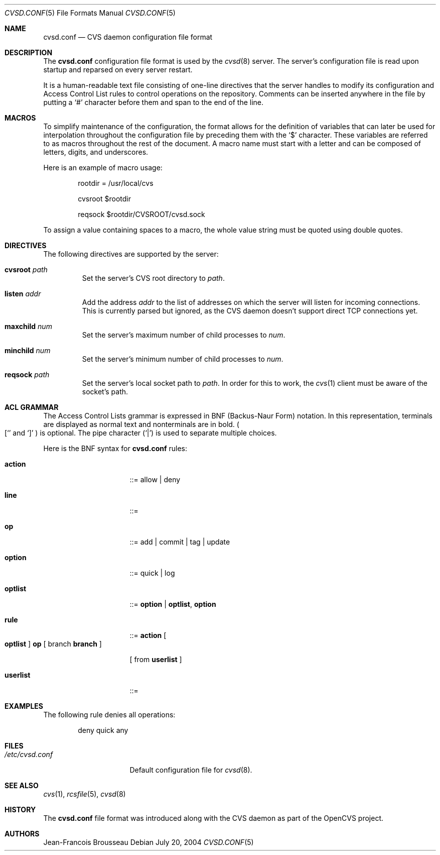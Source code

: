 .\"	$OpenBSD: cvsd.conf.5,v 1.4 2004/12/22 00:38:25 david Exp $
.\"
.\" Copyright (c) 2004 Jean-Francois Brousseau <jfb@openbsd.org>
.\"
.\" Redistribution and use in source and binary forms, with or without
.\" modification, are permitted provided that the following conditions
.\" are met:
.\" 1. Redistributions of source code must retain the above copyright
.\"    notice, this list of conditions and the following disclaimer.
.\" 2. Redistributions in binary form must reproduce the above copyright
.\"    notice, this list of conditions and the following disclaimer in the
.\"    documentation and/or other materials provided with the distribution.
.\" 3. The name of the author may not be used to endorse or promote products
.\"    derived from this software without specific prior written permission.
.\"
.\" THIS SOFTWARE IS PROVIDED BY THE AUTHOR ``AS IS'' AND ANY EXPRESS OR
.\" IMPLIED WARRANTIES, INCLUDING, BUT NOT LIMITED TO, THE IMPLIED WARRANTIES
.\" OF MERCHANTABILITY AND FITNESS FOR A PARTICULAR PURPOSE ARE DISCLAIMED.
.\" IN NO EVENT SHALL THE AUTHOR BE LIABLE FOR ANY DIRECT, INDIRECT,
.\" INCIDENTAL, SPECIAL, EXEMPLARY, OR CONSEQUENTIAL DAMAGES (INCLUDING, BUT
.\" NOT LIMITED TO, PROCUREMENT OF SUBSTITUTE GOODS OR SERVICES; LOSS OF USE,
.\" DATA, OR PROFITS; OR BUSINESS INTERRUPTION) HOWEVER CAUSED AND ON ANY
.\" THEORY OF LIABILITY, WHETHER IN CONTRACT, STRICT LIABILITY, OR TORT
.\" (INCLUDING NEGLIGENCE OR OTHERWISE) ARISING IN ANY WAY OUT OF THE USE OF
.\" THIS SOFTWARE, EVEN IF ADVISED OF THE POSSIBILITY OF SUCH DAMAGE.
.\"
.Dd July 20, 2004
.Dt CVSD.CONF 5
.Os
.Sh NAME
.Nm cvsd.conf
.Nd CVS daemon configuration file format
.Sh DESCRIPTION
The
.Nm
configuration file format is used by the
.Xr cvsd 8
server.
The server's configuration file is read upon startup and reparsed on every
server restart.
.Pp
It is a human-readable text file consisting of one-line directives that
the server handles to modify its configuration and Access Control List rules
to control operations on the repository.
Comments can be inserted anywhere in the file by putting a
.Sq #
character before them and span to the end of the line.
.Sh MACROS
To simplify maintenance of the configuration, the format allows for the
definition of variables that can later be used for interpolation throughout
the configuration file by preceding them with the
.Sq $
character.
These variables are referred to as macros throughout the rest of the document.
A macro name must start with a letter and can be composed of letters, digits,
and underscores.
.Pp
Here is an example of macro usage:
.Bd -literal -offset indent
rootdir = /usr/local/cvs

cvsroot $rootdir

reqsock $rootdir/CVSROOT/cvsd.sock
.Ed
.Pp
To assign a value containing spaces to a macro, the whole value string must
be quoted using double quotes.
.Sh DIRECTIVES
The following directives are supported by the server:
.Bl -tag -width xxxxx
.It Sy cvsroot Ar path
Set the server's CVS root directory to
.Ar path .
.It Sy listen Ar addr
Add the address
.Ar addr
to the list of addresses on which the server will listen for incoming
connections.
This is currently parsed but ignored, as the CVS daemon doesn't support
direct TCP connections yet.
.It Sy maxchild Ar num
Set the server's maximum number of child processes to
.Ar num .
.It Sy minchild Ar num
Set the server's minimum number of child processes to
.Ar num .
.It Sy reqsock Ar path
Set the server's local socket path to
.Ar path .
In order for this to work, the
.Xr cvs 1
client must be aware of the socket's path.
.El
.Sh ACL GRAMMAR
The Access Control Lists grammar is expressed in BNF (Backus-Naur Form)
notation.
In this representation, terminals are displayed as normal text and nonterminals
are in bold.
.Po
.Ql [
and
.Ql \&]
.Pc
is optional.
The pipe character
.Pq Ql \&|
is used to separate multiple choices.
.Pp
Here is the BNF syntax for
.Nm
rules:
.Bl -tag -width "this is a test"
.It Ic action
::= allow | deny
.It Ic line
::=
.It Ic op
::= add | commit | tag | update
.It Ic option
::= quick | log
.It Ic optlist
::=
.Ic option
|
.Ic optlist ,
.Ic option
.It Ic rule
::=
.Ic action
.Bo
.Ic optlist
.Bc
.Ic op
[ branch
.Ic branch
]
.Pp
[ from
.Ic userlist
]
.It Ic userlist
::=
.El
.Sh EXAMPLES
The following rule denies all operations:
.Bd -literal -offset indent
deny quick any
.Ed
.Sh FILES
.Bl -tag -width /etc/cvsd.conf -compact
.It Pa /etc/cvsd.conf
Default configuration file for
.Xr cvsd 8 .
.El
.Sh SEE ALSO
.Xr cvs 1 ,
.Xr rcsfile 5 ,
.Xr cvsd 8
.Sh HISTORY
The
.Nm
file format was introduced along with the CVS daemon as part of the
OpenCVS project.
.Sh AUTHORS
.An Jean-Francois Brousseau
